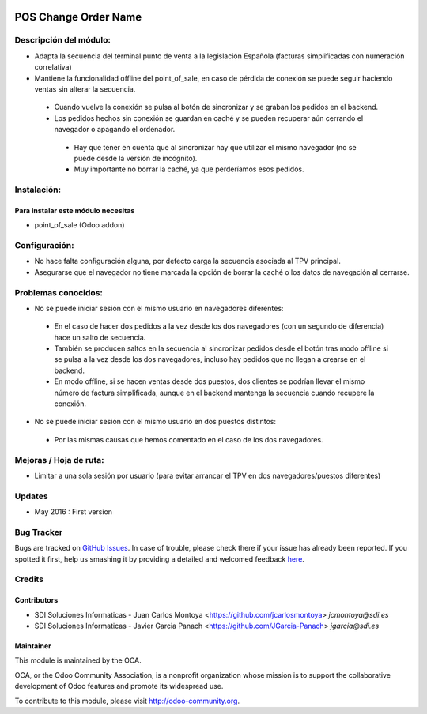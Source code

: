 .. image:: https://img.shields.io/badge/licence-AGPL--3-blue.svg
   :target: http://www.gnu.org/licenses/agpl-3.0-standalone.html
   :alt: License: AGPL-3

=====================
POS Change Order Name
=====================

Descripción del módulo:
=======================
* Adapta la secuencia del terminal punto de venta a la legislación Española (facturas simplificadas con numeración correlativa)
* Mantiene la funcionalidad offline del point_of_sale, en caso de pérdida de conexión se puede seguir haciendo ventas sin alterar la secuencia.
 * Cuando vuelve la conexión se pulsa al botón de sincronizar y se graban los pedidos en el backend.
 * Los pedidos hechos sin conexión se guardan en caché y se pueden recuperar aún cerrando el navegador o apagando el ordenador.
  * Hay que tener en cuenta que al sincronizar hay que utilizar el mismo navegador (no se puede desde la versión de incógnito).
  * Muy importante no borrar la caché, ya que perderíamos esos pedidos.

Instalación:
============
Para instalar este módulo necesitas
-----------------------------------
* point_of_sale (Odoo addon)

Configuración:
==============
* No hace falta configuración alguna, por defecto carga la secuencia asociada al TPV principal.
* Asegurarse que el navegador no tiene marcada la opción de borrar la caché o los datos de navegación al cerrarse.

Problemas conocidos:
====================
* No se puede iniciar sesión con el mismo usuario en navegadores diferentes:
 * En el caso de hacer dos pedidos a la vez desde los dos navegadores (con un segundo de diferencia) hace un salto de secuencia.
 * También se producen saltos en la secuencia al sincronizar pedidos desde el botón tras modo offline si se pulsa a la vez desde los dos navegadores, incluso hay pedidos que no llegan a crearse en el backend.
 * En modo offline, si se hacen ventas desde dos puestos, dos clientes se podrían llevar el mismo número de factura simplificada, aunque en el backend mantenga la secuencia cuando recupere la conexión. 
* No se puede iniciar sesión con el mismo usuario en dos puestos distintos:
 * Por las mismas causas que hemos comentado en el caso de los dos navegadores.


Mejoras / Hoja de ruta:
=======================
* Limitar a una sola sesión por usuario (para evitar arrancar el TPV en dos navegadores/puestos diferentes)
 

Updates
=======
* May 2016 : First version

Bug Tracker
===========

Bugs are tracked on `GitHub Issues <https://github.com/OCA/web/issues>`_.
In case of trouble, please check there if your issue has already been reported.
If you spotted it first, help us smashing it by providing a detailed and welcomed feedback `here <https://github.com/OCA/web/issues/new?body=module:%20pos_default_empty_image%0Aversion:%200.1%0A%0A**Steps%20to%20reproduce**%0A-%20...%0A%0A**Current%20behavior**%0A%0A**Expected%20behavior**>`_.


Credits
=======

Contributors
------------

* SDI Soluciones Informaticas - Juan Carlos Montoya <https://github.com/jcarlosmontoya> `jcmontoya@sdi.es`
* SDI Soluciones Informaticas - Javier Garcia Panach <https://github.com/JGarcia-Panach> `jgarcia@sdi.es`


Maintainer
----------

.. image:: https://odoo-community.org/logo.png
   :alt: Odoo Community Association
   :target: https://odoo-community.org

This module is maintained by the OCA.

OCA, or the Odoo Community Association, is a nonprofit organization whose
mission is to support the collaborative development of Odoo features and
promote its widespread use.

To contribute to this module, please visit http://odoo-community.org.
